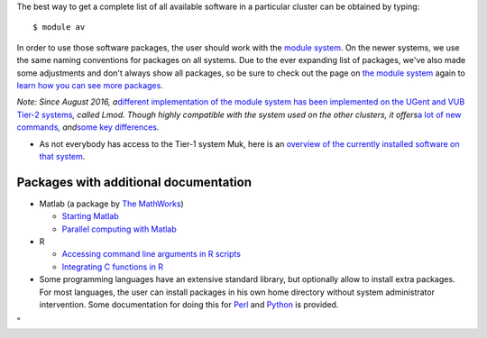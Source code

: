 The best way to get a complete list of all available software in a
particular cluster can be obtained by typing:

::

   $ module av

In order to use those software packages, the user should work with the
`module system <\%22/cluster-doc/software/modules\%22>`__. On the newer
systems, we use the same naming conventions for packages on all systems.
Due to the ever expanding list of packages, we've also made some
adjustments and don't always show all packages, so be sure to check out
the page on `the module
system <\%22/cluster-doc/software/modules\%22>`__ again to `learn how
you can see more
packages <\%22/cluster-doc/software/modules#getting-more-software\%22>`__.

| *Note: Since August 2016, a*\ `different implementation of the module
  system has been implemented on the UGent and VUB Tier-2
  systems <\%22/cluster-doc/software/modules-lmod\%22>`__\ *, called
  Lmod. Though highly compatible with the system used on the other
  clusters, it offers*\ `a lot of new
  commands <\%22/cluster-doc/software/modules-lmod#commands\%22>`__\ *,
  and*\ `some key
  differences <\%22/cluster-doc/software/modules-lmod#Advantages-differences\%22>`__\ *.*

-  As not everybody has access to the Tier-1 system Muk, here is an
   `overview of the currently installed software on that
   system <\%22/cluster-doc/software/tier1-muk\%22>`__.

Packages with additional documentation
--------------------------------------

-  Matlab (a package by `The
   MathWorks <\%22https://nl.mathworks.com\%22>`__)

   -  `Starting Matlab <\%22/cluster-doc/software/matlab\%22>`__
   -  `Parallel computing with
      Matlab <\%22/cluster-doc/software/matlab-dc\%22>`__

-  R

   -  `Accessing command line arguments in R
      scripts <\%22/cluster-doc/software/r-cla-in-scripts\%22>`__
   -  `Integrating C functions in
      R <\%22/cluster-doc/software/r-integrate-c-functions\%22>`__

-  Some programming languages have an extensive standard library, but
   optionally allow to install extra packages. For most languages, the
   user can install packages in his own home directory without system
   administrator intervention. Some documentation for doing this for
   `Perl <\%22/cluster-doc/development/perl-packages\%22>`__ and
   `Python <\%22/cluster-doc/development/python-packages\%22>`__ is
   provided.

"
